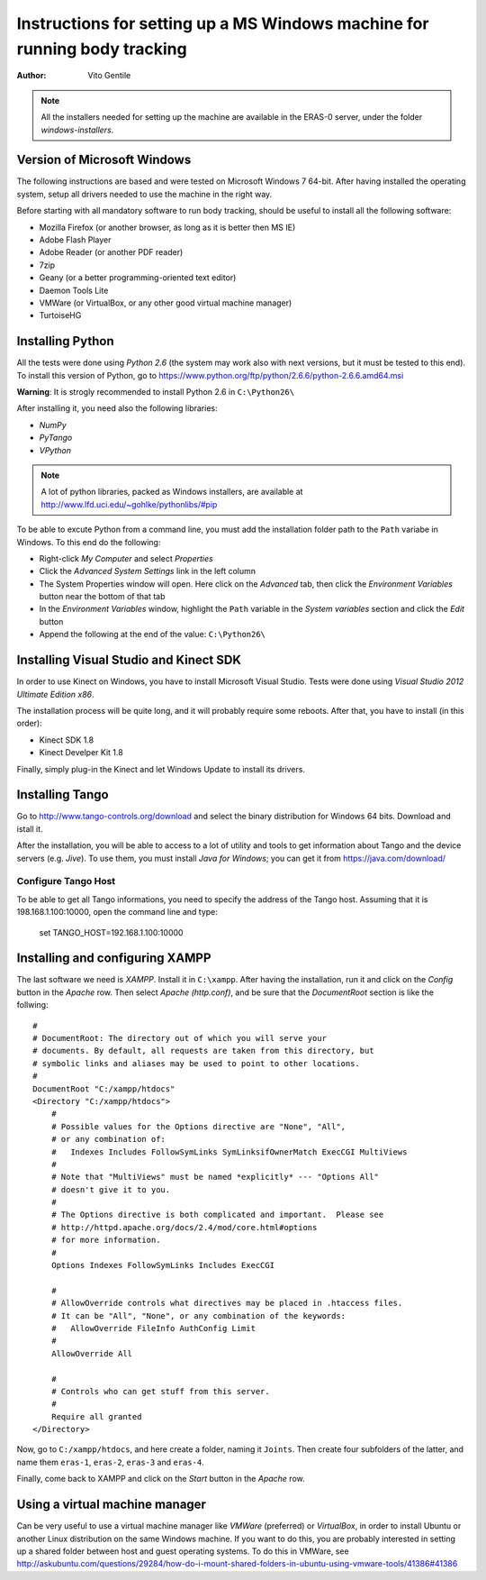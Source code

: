 ==========================================================================
Instructions for setting up a MS Windows machine for running body tracking
==========================================================================

:Author: Vito Gentile

.. note::

      All the installers needed for setting up the machine are available in the ERAS-0 server, under the folder *windows-installers*.

Version of Microsoft Windows
----------------------------

The following instructions are based and were tested on Microsoft Windows 7 64-bit.
After having installed the operating system, setup all drivers needed to use
the machine in the right way.

Before starting with all mandatory software to run body tracking, should be useful to
install all the following software:

* Mozilla Firefox (or another browser, as long as it is better then MS IE)
* Adobe Flash Player
* Adobe Reader (or another PDF reader)
* 7zip
* Geany (or a better programming-oriented text editor)
* Daemon Tools Lite
* VMWare (or VirtualBox, or any other good virtual machine manager)
* TurtoiseHG

Installing Python
-----------------

All the tests were done using *Python 2.6* (the system may work also with next versions,
but it must be tested to this end).
To install this version of Python, go to https://www.python.org/ftp/python/2.6.6/python-2.6.6.amd64.msi

**Warning**: It is strogly recommended to install Python 2.6 in ``C:\Python26\``

After installing it, you need also the following libraries:

* *NumPy*
* *PyTango*
* *VPython*

.. note::

      A lot of python libraries, packed as Windows installers, are available at http://www.lfd.uci.edu/~gohlke/pythonlibs/#pip

To be able to excute Python from a command line, you must add the installation folder path to the
``Path`` variabe in Windows. To this end do the following:

* Right-click *My Computer* and select *Properties*
* Click the *Advanced System Settings* link in the left column
* The System Properties window will open. Here click on the *Advanced* tab, then click the *Environment Variables* button near the bottom of that tab
* In the *Environment Variables* window, highlight the ``Path`` variable in the *System variables* section and click the *Edit* button
* Append the following at the end of the value: ``C:\Python26\``


Installing Visual Studio and Kinect SDK
---------------------------------------

In order to use Kinect on Windows, you have to install Microsoft Visual Studio.
Tests were done using *Visual Studio 2012 Ultimate Edition x86*.

The installation process will be quite long, and it will probably require some reboots.
After that, you have to install (in this order):

* Kinect SDK 1.8
* Kinect Develper Kit 1.8

Finally, simply plug-in the Kinect and let Windows Update to install its drivers.

Installing Tango
----------------

Go to http://www.tango-controls.org/download and select the binary distribution for
Windows 64 bits. Download and istall it.

After the installation, you will be able to access to a lot of utility and tools to get
information about Tango and the device servers (e.g. *Jive*). To use them, you must install
*Java for Windows*; you can get it from https://java.com/download/

Configure Tango Host
....................

To be able to get all Tango informations, you need to specify the address of the Tango host.
Assuming that it is 198.168.1.100:10000, open the command line and type:

    set TANGO_HOST=192.168.1.100:10000

Installing and configuring XAMPP
--------------------------------

The last software we need is *XAMPP*. Install it in ``C:\xampp``.
After having the installation, run it and click on the *Config* button in the
*Apache* row. Then select *Apache (http.conf)*, and be sure that the *DocumentRoot* section
is like the follwing::

    #
    # DocumentRoot: The directory out of which you will serve your
    # documents. By default, all requests are taken from this directory, but
    # symbolic links and aliases may be used to point to other locations.
    #
    DocumentRoot "C:/xampp/htdocs"
    <Directory "C:/xampp/htdocs">
        #
        # Possible values for the Options directive are "None", "All",
        # or any combination of:
        #   Indexes Includes FollowSymLinks SymLinksifOwnerMatch ExecCGI MultiViews
        #
        # Note that "MultiViews" must be named *explicitly* --- "Options All"
        # doesn't give it to you.
        #
        # The Options directive is both complicated and important.  Please see
        # http://httpd.apache.org/docs/2.4/mod/core.html#options
        # for more information.
        #
        Options Indexes FollowSymLinks Includes ExecCGI

        #
        # AllowOverride controls what directives may be placed in .htaccess files.
        # It can be "All", "None", or any combination of the keywords:
        #   AllowOverride FileInfo AuthConfig Limit
        #
        AllowOverride All

        #
        # Controls who can get stuff from this server.
        #
        Require all granted
    </Directory>

Now, go to ``C:/xampp/htdocs``, and here create a folder, naming it ``Joints``.
Then create four subfolders of the latter, and name them ``eras-1``, ``eras-2``,
``eras-3`` and ``eras-4``.

Finally, come back to XAMPP and click on the *Start* button in the
*Apache* row.

Using a virtual machine manager
-------------------------------

Can be very useful to use a virtual machine manager like *VMWare* (preferred) or *VirtualBox*, in
order to install Ubuntu or another Linux distribution on the same Windows machine.
If you want to do this, you are probably interested in setting up a shared folder between
host and guest operating systems.
To do this in VMWare, see http://askubuntu.com/questions/29284/how-do-i-mount-shared-folders-in-ubuntu-using-vmware-tools/41386#41386


